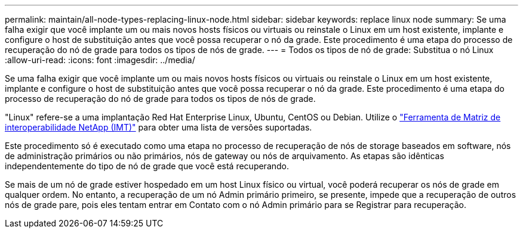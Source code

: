---
permalink: maintain/all-node-types-replacing-linux-node.html 
sidebar: sidebar 
keywords: replace linux node 
summary: Se uma falha exigir que você implante um ou mais novos hosts físicos ou virtuais ou reinstale o Linux em um host existente, implante e configure o host de substituição antes que você possa recuperar o nó da grade. Este procedimento é uma etapa do processo de recuperação do nó de grade para todos os tipos de nós de grade. 
---
= Todos os tipos de nó de grade: Substitua o nó Linux
:allow-uri-read: 
:icons: font
:imagesdir: ../media/


[role="lead"]
Se uma falha exigir que você implante um ou mais novos hosts físicos ou virtuais ou reinstale o Linux em um host existente, implante e configure o host de substituição antes que você possa recuperar o nó da grade. Este procedimento é uma etapa do processo de recuperação do nó de grade para todos os tipos de nós de grade.

"Linux" refere-se a uma implantação Red Hat Enterprise Linux, Ubuntu, CentOS ou Debian. Utilize o https://imt.netapp.com/matrix/#welcome["Ferramenta de Matriz de interoperabilidade NetApp (IMT)"^] para obter uma lista de versões suportadas.

Este procedimento só é executado como uma etapa no processo de recuperação de nós de storage baseados em software, nós de administração primários ou não primários, nós de gateway ou nós de arquivamento. As etapas são idênticas independentemente do tipo de nó de grade que você está recuperando.

Se mais de um nó de grade estiver hospedado em um host Linux físico ou virtual, você poderá recuperar os nós de grade em qualquer ordem. No entanto, a recuperação de um nó Admin primário primeiro, se presente, impede que a recuperação de outros nós de grade pare, pois eles tentam entrar em Contato com o nó Admin primário para se Registrar para recuperação.
